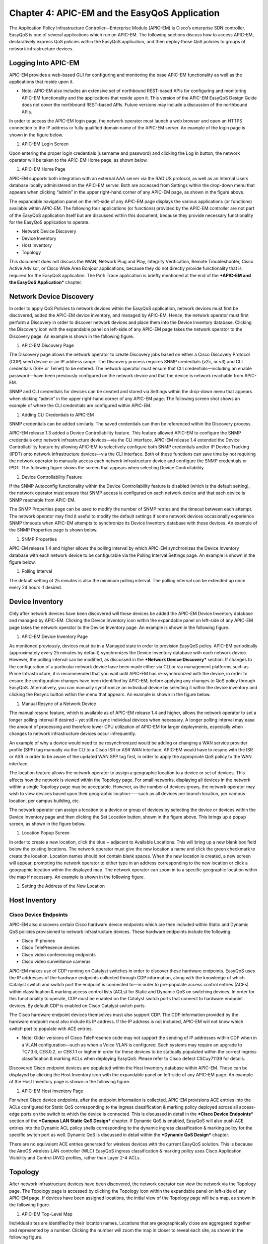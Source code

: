 ##################
Chapter 4: APIC-EM and the EasyQoS Application
##################

The Application Policy Infrastructure Controller—Enterprise Module
(APIC-EM) is Cisco’s enterprise SDN controller. EasyQoS is one of
several applications which run on APIC-EM. The following sections
discuss how to access APIC-EM, declaratively express QoS policies within
the EasyQoS application, and then deploy those QoS policies to groups of
network infrastructure devices.

**********
Logging Into APIC-EM
**********
APIC-EM provides a web-based GUI for configuring and monitoring the base
APIC-EM functionality as well as the applications that reside upon it.

-  Note: APIC-EM also includes an extensive set of northbound REST-based
   APIs for configuring and monitoring APIC-EM functionality and the
   applications that reside upon it. This version of the APIC-EM EasyQoS
   Design Guide does not cover the northbound REST-based APIs. Future
   versions may include a discussion of the northbound APIs.

In order to access the APIC-EM login page, the network operator must
launch a web browser and open an HTTPS connection to the IP address or
fully qualified domain name of the APIC-EM server. An example of the
login page is shown in the figure below.

1. APIC-EM Login Screen

.. image:: media/image13.png

Upon entering the proper login credentials (username and password) and
clicking the Log In button, the network operator will be taken to the
APIC-EM Home page, as shown below.

1. APIC-EM Home Page

.. image:: media/image14.png

APIC-EM supports both integration with an external AAA server via the
RADIUS protocol, as well as an Internal Users database locally
administered on the APIC-EM server. Both are accessed from Settings
within the drop-down menu that appears when clicking “admin” in the
upper right-hand corner of any APIC-EM page, as shown in the figure
above.

The expandable navigation panel on the left-side of any APIC-EM page
displays the various applications (or functions) available within
APIC-EM. The following four applications (or functions) provided by the
APIC-EM controller are not part of the EasyQoS application itself but
are discussed within this document, because they provide necessary
functionality for the EasyQoS application to operate.

-  Network Device Discovery

-  Device Inventory

-  Host Inventory

-  Topology

This document does not discuss the IWAN, Network Plug and Play,
Integrity Verification, Remote Troubleshooter, Cisco Active Advisor, or
Cisco Wide Area Bonjour applications, because they do not directly
provide functionality that is required for the EasyQoS application. The
Path Trace application is briefly mentioned at the end of the ***APIC-EM
and the EasyQoS Application*** chapter.

**********
Network Device Discovery
**********
In order to apply QoS Policies to network devices within the EasyQoS
application, network devices must first be discovered, added the APIC-EM
device inventory, and managed by APIC-EM. Hence, the network operator
must first perform a Discovery in order to discover network devices and
place them into the Device Inventory database. Clicking the Discovery
icon with the expandable panel on left-side of any APIC-EM page takes
the network operator to the Discovery page. An example is shown in the
following figure.

1. APIC-EM Discovery Page

.. image:: media/image15.png

The Discovery page allows the network operator to create Discovery jobs
based on either a Cisco Discovery Protocol (CDP) seed device or an IP
address range. The Discovery process requires SNMP credentials (v2c, or
v3) and CLI credentials (SSH or Telnet) to be entered. The network
operator must ensure that CLI credentials—including an enable
password—have been previously configured on the network device and that
the device is network reachable from APIC-EM.

SNMP and CLI credentials for devices can be created and stored via
Settings within the drop-down menu that appears when clicking “admin” in
the upper right-hand corner of any APIC-EM page. The following screen
shot shows an example of where the CLI credentials are configured within
APIC-EM.

1. Adding CLI Credentials to APIC-EM

.. image:: media/image16.png

SNMP credentials can be added similarly. The saved credentials can then
be referenced within the Discovery process.

APIC-EM release 1.3 added a Device Controllability feature. This feature
allowed APIC-EM to configure the SNMP credentials onto network
infrastructure devices—via the CLI interface. APIC-EM release 1.4
extended the Device Controllability feature by allowing APIC-EM to
selectively configure both SNMP credentials and/or IP Device Tracking
(IPDT) onto network infrastructure devices—via the CLI interface. Both
of these functions can save time by not requiring the network operator
to manually access each network infrastructure device and configure the
SNMP credentials or IPDT. The following figure shows the screen that
appears when selecting Device Controllability.

1. Device Controllability Feature

.. image:: media/image17.png

If the SNMP Autoconfig functionality within the Device Controllability
feature is disabled (which is the default setting), the network operator
must ensure that SNMP access is configured on each network device and
that each device is SNMP reachable from APIC-EM.

The SNMP Properties page can be used to modify the number of SNMP
retries and the timeout between each attempt. The network operator may
find it useful to modify the default settings if some network devices
occasionally experience SNMP timeouts when APIC-EM attempts to
synchronize its Device Inventory database with those devices. An example
of the SNMP Properties page is shown below.

1. SNMP Properties

.. image:: media/image18.png

APIC-EM release 1.4 and higher allows the polling interval by which
APIC-EM synchronizes the Device Inventory database with each network
device to be configurable via the Polling Interval Settings page. An
example is shown in the figure below.

1. Polling Interval

.. image:: media/image19.png

The default setting of 25 minutes is also the minimum polling interval.
The polling interval can be extended up once every 24 hours if desired.

**********
Device Inventory
**********
Only after network devices have been discovered will those devices be
added the APIC-EM Device Inventory database and managed by APIC-EM.
Clicking the Device Inventory icon within the expandable panel on
left-side of any APIC-EM page takes the network operator to the Device
Inventory page. An example is shown in the following figure.

1. APIC-EM Device Inventory Page

.. image:: media/image20.png

As mentioned previously, devices must be in a Managed state in order to
provision EasyQoS policy. APIC-EM periodically (approximately every 25
minutes by default) synchronizes the Device Inventory database with each
network device. However, the polling interval can be modified, as
discussed in the ***Network Device Discovery*** section. If changes to
the configuration of a particular network device have been made either
via CLI or via management platforms such as Prime Infrastructure, it is
recommended that you wait until APIC-EM has re-synchronized with the
device, in order to ensure the configuration changes have been
identified by APIC-EM, before applying any changes to QoS policy through
EasyQoS. Alternatively, you can manually synchronize an individual
device by selecting it within the device inventory and clicking the
Resync button within the menu that appears. An example is shown in the
figure below.

1. Manual Resync of a Network Device

.. image:: media/image21.png

The manual resync feature, which is available as of APIC-EM release 1.4
and higher, allows the network operator to set a longer polling interval
if desired – yet still re-sync individual devices when necessary. A
longer polling interval may ease the amount of processing and therefore
lower CPU utilization of APIC-EM for larger deployments, especially when
changes to network infrastructure devices occur infrequently.

An example of why a device would need to be resynchronized would be
adding or changing a WAN service provider profile (SPP) tag manually via
the CLI to a Cisco ISR or ASR WAN interface. APIC-EM would have to
resync with the ISR or ASR in order to be aware of the updated WAN SPP
tag first, in order to apply the appropriate QoS policy to the WAN
interface.

The location feature allows the network operator to assign a geographic
location to a device or set of devices. This affects how the network is
viewed within the Topology page. For small networks, displaying all
devices in the network within a single Topology page may be acceptable.
However, as the number of devices grows, the network operator may wish
to view devices based upon their geographic location——such as all
devices per branch location, per campus location, per campus building,
etc.

The network operator can assign a location to a device or group of
devices by selecting the device or devices within the Device Inventory
page and then clicking the Set Location button, shown in the figure
above. This brings up a popup screen, as shown in the figure below.

1. Location Popup Screen

.. image:: media/image22.png

In order to create a new location, click the blue + adjacent to
Available Locations. This will bring up a new blank box field below the
existing locations. The network operator must give the new location a
name and click the green checkmark to create the location. Location
names should not contain blank spaces. When the new location is created,
a new screen will appear, prompting the network operator to either type
in an address corresponding to the new location or click a geographic
location within the displayed map. The network operator can zoom in to a
specific geographic location within the map if necessary. An example is
shown in the following figure.

1. Setting the Address of the New Location

.. image:: media/image23.png

**********
Host Inventory
**********

Cisco Device Endpoints
=========

APIC-EM also discovers certain Cisco hardware device endpoints which are
then included within Static and Dynamic QoS policies provisioned to
network infrastructure devices. These hardware endpoints include the
following:

-  Cisco IP phones

-  Cisco TelePresence devices

-  Cisco video conferencing endpoints

-  Cisco video surveillance cameras

APIC-EM makes use of CDP running on Catalyst switches in order to
discover these hardware endpoints. EasyQoS uses the IP addresses of the
hardware endpoints collected through CDP information, along with the
knowledge of which Catalyst switch and switch port the endpoint is
connected to—in order to pre-populate access control entries (ACEs)
within classification & marking access control lists (ACLs) for Static
and Dynamic QoS on switching devices. In order for this functionality to
operate, CDP must be enabled on the Catalyst switch ports that connect
to hardware endpoint devices. By default CDP is enabled on Cisco
Catalyst switch ports.

The Cisco hardware endpoint devices themselves must also support CDP.
The CDP information provided by the hardware endpoint must also include
its IP address. If the IP address is not included, APIC-EM will not know
which switch port to populate with ACE entries.

-  Note: Older versions of Cisco TelePresence code may not support the
   sending of IP addresses within CDP when in a VLAN configuration—such
   as when a Voice VLAN is configured. Such systems may require an
   upgrade to TC7.3.6, CE8.0.2, or CE8.1.1 or higher in order for these
   devices to be statically populated within the correct ingress
   classification & marking ACLs when deploying EasyQoS. Please refer to
   Cisco defect CSCuy71139 for details.

Discovered Cisco endpoint devices are populated within the Host
Inventory database within APIC-EM. These can be displayed by clicking
the Host Inventory icon with the expandable panel on left-side of any
APIC-EM page. An example of the Host Inventory page is shown in the
following figure.

1. APIC-EM Host Inventory Page

.. image:: media/image24.png

For wired Cisco device endpoints, after the endpoint information is
collected, APIC-EM provisions ACE entries into the ACLs configured for
Static QoS corresponding to the ingress classification & marking policy
deployed across all access-edge ports on the switch to which the device
is connected. This is discussed in detail in the ***Cisco Device
Endpoints*** section of the ***Campus LAN Static QoS Design*** chapter.
If Dynamic QoS is enabled, EasyQoS will also push ACE entries into the
Dynamic ACL policy shells corresponding to the dynamic ingress
classification & marking policy for the specific switch port as well.
Dynamic QoS is discussed in detail within the ***Dynamic QoS Design***
chapter.

There are no equivalent ACE entries generated for wireless devices with
the current EasyQoS solution. This is because the AireOS wireless LAN
controller (WLC) EasyQoS ingress classification & marking policy uses
Cisco Application Visibility and Control (AVC) profiles, rather than
Layer 2-4 ACLs.

**********
Topology
**********
After network infrastructure devices have been discovered, the network
operator can view the network via the Topology page. The Topology page
is accessed by clicking the Topology icon within the expandable panel on
left-side of any APIC-EM page. If devices have been assigned locations,
the initial view of the Topology page will be a map, as shown in the
following figure.

1. APIC-EM Top-Level Map

.. image:: media/image25.png

Individual sites are identified by their location names. Locations that
are geographically close are aggregated together and represented by a
number. Clicking the number will zoom the map in closer to reveal each
site, as shown in the following figure.

1. Zooming in to Reveal Aggregated Sites

.. image:: media/image26.png

Finally, by clicking the name of an individual location, the network
operator can display the topology of the devices within the site. An
example is shown in the following figure.

1. Displaying the Topology of Devices within a Location

.. image:: media/image27.png

APIC-EM automatically discovers the relationship between devices and
connects them together within the Topology page. Individual devices or
groups of devices can be re-positioned by dragging them around within
the page and by zooming-in and zooming-out as needed. When the network
operator has arranged the devices as desired, he/she can save the layout
via the Save or Load Topology icon in the upper right corner of the
Topology page. This can be loaded in the future when visiting the
Topology page, so that the network operator doesn’t have to re-arrange
the devices upon every visit to the Topology page.

Clicking a device will bring up a side window with additional detail on
the device—including the role of the device within the network—as shown
in the figure below.

1. Selecting the Role of a Device from Within the Topology Page

.. image:: media/image28.png

Each discovered network infrastructure device is automatically
categorized into one of the following roles:

-  Core

-  Distribution

-  Access

-  Border Router

-  Unknown

The Core, Distribution, and Access roles apply to Catalyst switches. The
Access role also applies to WLC platforms. The Border Router role
applies only to Cisco ISRs and ASRs. The network operator should verify
that the particular device selected has been characterized with the
correct role, in order to ensure the correct QoS policy is applied to
the device by the EasyQoS application. This applies primarily to
Catalyst switches. If necessary, the network operator can change the
role within the side window. The policy applied to Catalyst switches
based upon their role is discussed in the ***Campus LAN Static QoS
Design*** chapter.

**********
EasyQoS Application
**********

The Discovery, Device Inventory, Host Inventory, and Topology functions
discussed in the previous sections are not part of the EasyQoS
application. However, they were discussed because the functionality they
provide is necessary for the EasyQoS application to operate. This
section shifts the discussion to the specific functionality within the
EasyQoS application itself.

The EasyQoS application is accessed by clicking the EasyQoS icon within
the expandable panel on left-side of any APIC-EM page. An example is
shown in the following figure.

1. APIC-EM EasyQoS

.. image:: media/image29.png

As shown in the figure above, the EasyQoS application has several tabs
that appear as a bar across the top of the page.

-  Policy Scopes

-  Application Registry

-  Policies

-  Advanced Settings

-  Monitoring (Beta)

The tabs are intended to roughly guide the network operator through
something similar to a basic workflow for deploying QoS policy.
Therefore, it is recommended that you access the tabs in order (from
left to right) when deploying QoS policy, although the network operator
is free to access the tabs in any order. Each of these tabs will be
discussed in separate sections.

Policy Scopes
=========
The network operator is by default automatically taken to the first
tab—Policy Scopes—when clicking the EasyQoS application icon within the
expandable panel on left-side of any APIC-EM page.

The first step to deploying QoS policy through EasyQoS is to create one
or more policy scopes. Policy scopes are simply a way of grouping one or
more network devices together in order to apply QoS policy to the group
all at once, rather than having to individually apply QoS policy to one
network device at a time.

The network operator can define a single policy scope for all of the
network devices under his/her administrative control. Alternatively, the
network operator is free to define multiple policy scopes—each of which
contains one or more network devices. Either way, EasyQoS will deploy
the appropriate QoS policy to each device, based upon the network
topology, the role of the device within the network, and the
application-level business intent expressed by the network operator. Up
to 2,000 devices can be configured in a single policy scope as of
APIC-EM version 1.3 and higher.

In order to create a new policy scope, the network operator can click
the + next to Create New Scopes on the upper left side of the Policy
Scopes tab. An empty box representing the new policy scope name will
appear. The network operator will be prompted to give the new policy
scope a name and click the green check mark in order to create it. An
example is shown in the following figure.

1. Creating a New Policy Scope

.. image:: media/image30.png

-  Note: The Policy Scope name cannot include any blank spaces. Use
   either an underscore, dash, or single word for the Policy Scope name.

When a new policy scope is created, it contains no network devices. In
order to add network devices to a policy scope, the network operator
must drag-and-drop one of the available devices within the Network
Devices panel into the policy scope. A network device can be a member of
only one policy scope at a given time. Only network devices that have
been Discovered and added to the Device Inventory of APIC-EM will appear
within the Network Devices panel, as shown in the figure above.

After a device has been dragged-and-dropped into a policy scope, it will
no longer appear within the Network Devices panel. Instead, it will
appear within the right-hand panel within the display when the network
operator clicks on the policy scope. An example is shown in the figure
below.

1. Displaying Network Devices within a Policy Scope

.. image:: media/image31.png

Individual network devices can be deleted from the policy scope by
clicking the “x” next to the network device name. The Save button must
be clicked in order to save the changes. Devices removed from a policy
scope automatically appear again within the Network Devices panel
underneath the Scopes panel. The network operator can also delete the
entire policy scope by clicking the Delete button.

After the desired number of policy scope(s) are created and the desired
network devices have been moved into the policy scope(s), the network
operator can click the Application Registry tab.

Application Registry
=========
The second step in deploying QoS policy through EasyQoS is to access the
Application Registry in order to select Favorite applications and to
create Custom applications. The Application Registry serves as a common
repository of applications known to APIC-EM via the NBAR taxonomy,
Favorite applications, and Custom applications. It can be leveraged by
various APIC-EM applications such as EasyQoS and IWAN. An example of the
Application Registry is shown in the figure below:

1. Application Registry

.. image:: media/image32.png

Applications can be grouped in multiple ways when viewing them within
the left-panel of the Application Registry as follows:

-  Applications—This lists all applications (both from the NBAR taxonomy
   and Custom applications) alphabetically.

-  Application Groups—This lists all applications based on the NBAR
   application category attribute to which the applications belong.

-  Traffic Class—This lists all applications based on the NBAR
   traffic-class attribute to which the applications belong.

The panel on the right provides a summary of all the 1300+ applications
known via the NBAR taxonomy as of NBAR2 Protocol Pack 27.0.0, all
Favorite applications, and all Custom applications currently known
and/or configured within APIC-EM.

Favorite Applications

The concept of Favorite Applications has been added to EasyQoS to
address the issue that some platforms have limited ability to support
applications. For instance, Cisco AireOS WLCs currently can support only
32 applications per AVC profile. Likewise, some older Catalyst switch
platforms have limited TCAM space, hence can only support a limited
number of ACE entries within the ingress classification & marking ACLs
deployed to these devices by EasyQoS.

By selecting an application as a Favorite, the network operator declares
a preference for including that application within QoS policies
provisioned by EasyQoS, over other applications. When EasyQoS creates
QoS policies, it will select applications that have been marked as
Favorites for inclusion within the policies before the remainder of the
applications within the NBAR taxonomy. Note that by default Custom
applications are automatically marked as Favorite applications when they
are created.

Applications are selected as Favorites by clicking the star next to the
name of the application. Clicking the star causes it to turn yellow,
indicating application has been selected as a favorite. An example is
shown in the figure below.

1. Selecting Favorite Applications

.. image:: media/image33.png

The list of Favorite applications is global to the APIC-EM EasyQoS
deployment—meaning that Favorites are the same across all Policy Scopes.
The list of Favorite applications can be displayed by clicking Favorite
Applications in the panel on the right side of the Application Registry.

Changing the Traffic-Class of an Application

EasyQoS within APIC-EM release 1.5 and higher allows the network
operator to change the traffic-class to which an application belongs. By
default, all 1300+ applications known to the NBAR2 taxonomy are assigned
a traffic-class, based on IETF RFC 4594 guidelines. However, the network
operator may sometimes wish to change this. For example it may be
desired to put both the audio and video components of a collaboration
session into the same traffic-class, rather than have the audio media in
the VoIP Telephony traffic-class and the video media in the Multimedia
Conferencing traffic class. The network operator can change this by
selecting the application within the Application Registry. This will
bring up a panel on the right-hand side of screen as shown in the figure
below.

1. Selecting an Application within the Application Registry

.. image:: media/image34.png

Clicking the Edit button will change the right-hand panel, allowing the
network operator to select the desired traffic-class of the application
from the drop-down menu. When the network operator is satisfied with the
new traffic-class, he/she can click the Save button in the upper right
corner of the panel in order to save the changes to the application.

1. Changing the Traffic-Class of an Application Example

.. image:: media/image35.png

Changing the traffic-class of an application will modify the EasyQoS
ingress classification & marking policy for that particular application.
The effects on ASR and ISR router configuration of changing the
traffic-class of an application are discussed in the ***Changing the
Traffic-Class of Applications on ASR and ISR Platforms*** section of the
***WAN and Branch Static QoS Design*** chapter. The effects on Catalyst
switch configuration are discussed in the ***Ingress Classification &
Marking Policies*** section of the ***Campus LAN Static QoS Design***
chapter.

Custom Applications

The Application Registry is also where the network operator can create
Custom applications. Although AVC/NBAR currently identifies
approximately 1300+ applications, organizations sometimes develop their
own internal applications, which may not be recognized by AVC/NBAR. In
order to identify and provide the proper QoS treatment for these
applications across the network infrastructure, the network operator can
create a Custom application for each of them.

Custom applications are added by clicking the Add Application button
within the Application Registry page. The right-hand panel of the page
will change, allowing the network operator to add the application based
upon a URL or a Server IP/Port range. An example is shown in the
following figure.

1. Custom Application Based on a URL

.. image:: media/image36.png

In the example above, the Custom application is based on a URL. For an
EasyQoS Custom application based on a URL, the network operator must
provide the following information:

-  A name by which APIC-EM will know the application

-  The URL string to which the application is matched against within
   AVC/NBAR policies

-  The traffic class to which the application belongs

-  Note: EasyQoS within APIC-EM release 1.5 and higher does not do
   verification of the URL string to ensure it is properly formatted.

If the network operator does not know to which traffic class the Custom
application should belong, he/she can simply select the Similar To check
box and use the drop-down menu to select one of the applications known
to EasyQoS via the NBAR taxonomy that has similar characteristics. By
*similar characteristics*, we mean that the NBAR traffic-class and
category attributes assigned to that similar application will also be
assigned to the Custom application.

Custom applications that are based on URLs are not capable of being
deployed on Catalyst switch platforms. They are only deployed onto ISR
and ASR platforms that implement policy-maps that contain “match
protocol attribute” statements. This is because the traffic-class
attribute must be programmed into the Custom application, and the
traffic-class attribute requires a “match protocol attribute
traffic-class” statement to be configured within the policy-map. An
example of the policy configuration for a Custom application that is
based on a URL is shown in the ***Custom Applications on ASR and ISR
Platforms*** section in the ***WAN and Branch Static QoS Design***
chapter.

Alternatively, a Custom application can be based upon one or more IP
addresses (or address ranges) and one or more IP, TCP, and/or UDP ports
(or port ranges). An example using multiple IP addresses and port ranges
is shown in the following figure.

1. Custom Application Based on Server IP Address and Ports

.. image:: media/image37.png

For an EasyQoS Custom application based on a server IP addresses and
ports, the network operator needs to provide the following information:

-  A name by which APIC-EM will know the application

-  A DSCP value (optional). This field is used to match on a DSCP value
   generated by the Custom application within the QoS policy generated
   by EasyQoS.

-  Port Classifiers (optional), which include one or more IP addresses
   or IP address ranges, along with one or more protocols (IP, TCP, UDP,
   or TCP/UDP), and one or more ports or port ranges.

-  The traffic class to which the application belongs

The example in the figure above demonstrates the use of the subnet mask
field—set to 24 bits (10.0.1.0/24) in the first row of the Port
Classifiers—to include a full subnet as a destination IP address range.
Likewise, the range (3000-3010) in the first row of the Port Classifiers
shows how to include a range of ports (UDP ports in this example—based
on the Protocol setting for the particular row). This IP address or
address range as well as port or port range refers to a destination—also
referred to as the producer. Additional rows can be added to include
more individual IP addresses or IP address ranges, as well as more ports
or port ranges to the Custom application.

As with URL-based Custom applications, if the network operator does not
know to which traffic class the Custom application should belong, he/she
can simply select the Similar To check box and use the drop-down menu to
select one of the applications known to EasyQoS via the NBAR taxonomy
that has similar characteristics. By *similar characteristics*, we mean
that the NBAR traffic-class and category attributes assigned to that
similar application will also be assigned to the Custom application.

Custom applications that are based on server (destination) IP addresses
and ports are capable of being deployed on both Catalyst switch
platforms and ASR or ISR platforms. For Catalyst switch platforms, the
server (destination) IP address or address range, ports, and/or DSCP
fields are translated into one or more ACEs that are populated within
the ACL corresponding to the traffic-class to which the Custom
application belongs. An example of this is shown in the
***Access-Control Lists*** section in the ***Campus LAN Static QoS
Design*** chapter.

For more complex applications, a source IP address or address range as
well as a source port or port range can be added to the Custom
Application. This is referred to as adding a Consumer to the
application. Adding a Consumer is discussed in the ***Policies***
section below.

Advanced Settings
=========
With APIC-EM release 1.4, configuration of SP Profiles and Dynamic QoS
was moved under the Advanced Settings tab. Additionally, a new feature,
Bandwidth (BW) Profiles, was added. APIC-EM release 1.5 renamed
Bandwidth Profiles to Queuing Profiles and extended this by allowing the
network operator to change the default DSCP marking of traffic-classes.
The following sections discuss Queuing Profiles and SP Profiles. Dynamic
QoS is discussed in a separate ***Dynamic QoS*** section.

Queuing Profiles

Queuing Profiles provide a means for the network operator to customize
the following:

-  The amount of bandwidth allocated for each of the 12 traffic-classes
   provisioned by EasyQoS

-  The DSCP marking to be applied to traffic associated with each of the
   12 traffic-classes

EasyQoS includes a default Queuing Profile named CVD\_Queuing\_Profile.
Allocation of the bandwidth across the traffic-classes and the DSCP
marking associated with each traffic-class within the default Queuing
Profile is fixed, as shown in the following figure.

1. Default Queuing Profile

.. image:: media/image38.png

In order to modify the bandwidth allocations or DSCP markings, the
network operator must create a new custom Queuing Profile by clicking
the blue “+” next to Queuing Profile on the left panel of the Advanced
Settings screen, as shown in the figure above. This will bring up a new
Queuing Profile screen similar to the one in the following figure.

1. Creating a Custom Queuing Profile – BW Allocation Example

.. image:: media/image39.png

The network operator must first provide a unique name for the custom
Queuing Profile.

**Bandwidth Allocations**

Bandwidth allocations for each of the traffic-classes can be set
independently for each of the interface speeds shown in the figure
above. This is accomplished by highlighting the link speed (100 Gbps,
10/40 Gbps, 1 Gbps, 100 Mbps, 10 Mbps, or 1 Mbps) and adjusting the
bandwidth allocations for each traffic-class. For example, the network
operator can set bandwidth allocations for 1 Gbps access ports (ports
connected to end-user devices) differently from 10 Gbps uplink ports
(ports connected to other network infrastructure devices) within the
same custom Queuing Profile. For link speeds that are between the values
listed, the bandwidth allocations for the next lower link speed apply.
Alternatively, the network operator can choose to apply the same
bandwidth allocations for each traffic-class to all link speeds by
selecting the Apply to all References checkbox.

Each of the 12 traffic-classes in the figure above have a slider that
can be used to adjust the bandwidth allocated for the traffic-class.
Alternatively, the network operator can simply type in the desired
bandwidth in the box adjacent to the slider. The bandwidth allocated for
each traffic-class represents the percentage of the total bandwidth. The
sum of the bandwidth allocations for all of the traffic-classes must
always equal 100 percent.

-  Note: As of APIC-EM release 1.6.0, the network operator can change
   the default 1% bandwidth allocation of the Scavenger traffic-class
   within a custom Queuing Profile within the EasyQoS GUI. However,
   changing the bandwidth allocation of the Scavenger traffic-class will
   have no effect on the actual bandwidth allocation provisioned by
   EasyQoS to network devices for the Scavenger traffic-class. Further,
   since the bandwidth allocations within the custom Queuing Profile of
   the EasyQoS GUI must total 100%, the percentage bandwidth allocations
   actually provisioned by EasyQoS for the remaining traffic-classes
   will not match what is shown within the custom Queuing Profile. For
   further details, refer to Cisco defect CSCvg74117.

In order to adjust the bandwidth allocated to a given traffic-class, the
network operator must first ensure the traffic-class is unlocked. The
lock icon in each traffic-class locks and unlocks the bandwidth
allocation for the traffic-class. Adjusting the bandwidth allocation for
one of the unlocked traffic-classes automatically causes the bandwidth
in the remaining unlocked traffic-classes to be re-distributed such that
the sum of the bandwidth allocation for all traffic-classes is always
100 percent.

One method of specifically setting the bandwidth allocation for all of
the traffic-classes would be as follows:

-  Unlock all of the traffic-classes

-  Select the first traffic-class, set the bandwidth allocation
   percentage for that traffic class, and lock the traffic-class

-  Repeat for the remaining traffic-classes

-  The final traffic-class will have the remaining bandwidth percentage
   not allocated to the other traffic-classes

-  Note: The Voice, Broadcast Video, and Real-Time Interactive
   traffic-classes are considered to be priority traffic within Queuing
   Profiles. These traffic-classes may be mapped to priority queues on
   platforms. If the amount of bandwidth allocated to these three
   traffic-classes exceeds 33%, the network operator will receive a
   warning indicating that this is not recommended because it could
   cause bandwidth starvation of non-priority queues.

At any point, the network operator can click the Reset to CVD icon
within the screen to reset the bandwidth allocations for the
traffic-classes back to their default values.

Bandwidth settings within Queuing Profiles are used to calculate the
bandwidth rates used in the commands which configure the various
hardware queues in the queuing policies provisioned to each of the
supported Catalyst and Nexus switching platforms. Switch platforms
typically have only 4 or 8 hardware queues. Bandwidth allocation
percentages from the Queuing Profile traffic-classes that are mapped
into a specific hardware queue, are summed to obtain the rate configured
within the queuing policy. The actual configuration is also dependent
upon the specific platform and/or line card. More specifically, the
configuration depends upon the number of hardware queues supported by
the platform or line card, the number of priority queues supported by
the platform or line card, and whether the priority queues are bounded
or unbounded. Bounded priority queues have a maximum configured traffic
rate (often implemented through a policer), and unbounded priority
queues can use as much bandwidth as needed. When priority queues are
supported, the bandwidth percentages from the Queuing Profile are
adjusted from “bandwidth percentages” to “bandwidth remaining
percentages” when configured into policy maps on MQC or C3PL platforms
or egress queuing commands on MQC platforms. “Bandwidth remaining
percentage” is the amount of bandwidth remaining after accounting for
the bandwidth used in priority queues.

Bandwidth allocation settings within Queuing Profiles are also used to
calculate the bandwidth rates used in the commands that configure the
various software queues in the egress queuing policy provisioned to ASR
and ISR router platforms. Bandwidth allocation settings within Queuing
Profiles apply only to ISR and ASR interfaces that are not part of a WAN
SP Profile. In other words, they apply only to interfaces which
implement the WAN edge queuing policy discussed in the ***WAN Edge
Egress Queuing Policy*** section in the ***WAN and Branch Static QoS
Design*** chapter. Because router platforms only implement egress
queuing policies, and because these policies are implemented in
software, each of the 12 traffic-classes within the Queuing Profile maps
to an egress queue (a class-map entry within a policy-map). Because the
WAN edge queuing policy implements three low-latency queues (three
priority queues), the remaining bandwidth percentages from the bandwidth
allocation settings within the Queuing Profile are adjusted from
“bandwidth percentages” to “bandwidth remaining percentages” when
configured into the policy maps.

**DSCP Markings**

-  Note: Caution should be used when changing the default DSCP marking
   of traffic-classes from the Cisco recommended 12-class QoS model.
   Such changes could result in a less than optimal QoS implementation
   unless the network operator is highly knowledgeable in QoS design and
   implementation. This feature is only for customers with advanced
   knowledge of QoS.

DSCP markings for each traffic-class can be modified by highlighting
DSCP instead of one of the link speeds (100 Gbps, 10/40 Gbps, 1 Gbps,
100 Mbps, 10 Mbps, or 1 Mbps), as shown in the figure below.

1. Creating a Custom Queuing Profile – DSCP Markings Example

.. image:: media/image40.png

DSCP markings for the Best Effort (Default) and Network Control
traffic-classes cannot be modified. EasyQoS does not provision a
class-map entry for Network Control traffic within the ingress
classification & marking policy applied to access-layer switches.
Network Control traffic is not expected to be seen inbound on a switch
port connected to an end-user device. Because no class-map entry exists
for Network Control traffic within the ingress classification & marking
policy, no policy action, such as setting the DSCP marking of the
traffic can be taken. Therefore EasyQoS does not allow modification of
the DSCP marking of Network Control traffic. By default, Network Control
traffic is considered to be marked with DSCP 48 (CS6).

For the remaining 10 traffic-classes, the network operator can modify
the DSCP marking applied to traffic matching the particular
traffic-class. This is accomplished through the drop-down menu adjacent
to the traffic-class, as shown in the figure above. The drop-down menu
will only display DSCP marking values which have not been assigned to
another traffic-class already. This is because EasyQoS always deploys a
12-class QoS model. Each of the traffic-classes within the 12-class
model must have a policy-action which sets the DSCP value of the
matching traffic to a unique value. In other words, EasyQoS will not
allow two different traffic-classes within the ingress classification &
marking policy-map to have policy-actions which map to the same DSCP
value. If the DSCP marking which you wish to assign a traffic-class is
already being used by another traffic-class, you must first change the
other traffic-class to mark to a different DSCP value. Selectable DCSP
values range from 0 to 63, excluding DSCP 0 (Best Effort) and DSCP 48
(CS6).

In the figure above, Broadcast Video traffic has been marked to CS3 and
Signaling traffic has been marked to CS5, as specified in IETF RFC 4594,
purely as an example of changing traffic-classes, not as a
best-practice. Cisco recommends a modification to RFC 4594 in that
Signaling traffic is marked to CS3 and Broadcast Video is marked to CS5.
The default setting for call signaling within Cisco Unified
Communications Manager is set to CS3.

The DSCP markings for each traffic-class are independent of the BW
allocations applied to interface speeds. In other words, the DSCP
markings are applied to all interface speeds for supported devices
within the policy scope. At any point, the network operator can click
the Reset to CVD icon within the screen to reset the DSCP markings for
the traffic-classes back to their default values, which are the
recommended settings for the Cisco RFC 4594-based 12-class QoS model.

When the network operator is satisfied with the bandwidth allocations
for each of the interface speeds and the DSCP markings within the custom
Queuing Profile, he/she can click the Create button in the upper right
side of the screen to create and save the custom Queuing Profile.

Queuing Profile Support by Platform

Bandwidth allocation selections and DSCP markings within custom Queuing
Profiles are not supported by all interfaces and all platforms. The
following table summarizes the platform support as of APIC-EM release
1.6.

1. Platform Support for BW Allocation and DSCP Marking Within Custom
   Queuing Profiles

+--------------------------------------------------------------------------------------------------------------------------------------------------+---------------------------------------------------------------------------------------------------------------------------------------------------------------------------------------------------------------------------------------------------------------------------------------------------------------------------------------------------------------------------+-----------------------------------------------------------------------------------------------------------------------------------------------------------------------------------------------------------------------------------------------------------------------------------------------------------------------------------------------------------------------------------------------------------------------------------------------------------------------------------------------------------------------------------------------------------------------------------------------------------------------------------------------------------------------------------------------------------------------------------------------+
| Platform                                                                                                                                         | BW Allocation                                                                                                                                                                                                                                                                                                                                                             | DSCP Marking                                                                                                                                                                                                                                                                                                                                                                                                                                                                                                                                                                                                                                                                                                                                  |
+==================================================================================================================================================+===========================================================================================================================================================================================================================================================================================================================================================================+===============================================================================================================================================================================================================================================================================================================================================================================================================================================================================================================================================================================================================================================================================================================================================+
| Catalyst 6K Series with Sup2T and Catalyst 6880 & 6840 Series                                                                                    | Ingress and Egress queues on line cards/supervisors with a 2P6Q4T queuing structure are supported (BW allocations are modified) by custom BW allocations. All other line cards are not supported by custom BW allocations within Queuing Profiles. Non-supported line cards/supervisors implement EasyQoS default BW allocations within queuing structures.               | Custom DSCP markings for traffic-classes are supported (DSCP markings are modified) for line cards/supervisors which support DSCP to queue mapping. These include the following:                                                                                                                                                                                                                                                                                                                                                                                                                                                                                                                                                              |
|                                                                                                                                                  |                                                                                                                                                                                                                                                                                                                                                                           |                                                                                                                                                                                                                                                                                                                                                                                                                                                                                                                                                                                                                                                                                                                                               |
|                                                                                                                                                  |                                                                                                                                                                                                                                                                                                                                                                           | 2P6Q4T ingress and egress queuing is supported by the following line cards:                                                                                                                                                                                                                                                                                                                                                                                                                                                                                                                                                                                                                                                                   |
|                                                                                                                                                  |                                                                                                                                                                                                                                                                                                                                                                           |                                                                                                                                                                                                                                                                                                                                                                                                                                                                                                                                                                                                                                                                                                                                               |
|                                                                                                                                                  |                                                                                                                                                                                                                                                                                                                                                                           | C6800-8P10G, C6800-8P10G-XL                                                                                                                                                                                                                                                                                                                                                                                                                                                                                                                                                                                                                                                                                                                   |
|                                                                                                                                                  |                                                                                                                                                                                                                                                                                                                                                                           |                                                                                                                                                                                                                                                                                                                                                                                                                                                                                                                                                                                                                                                                                                                                               |
|                                                                                                                                                  |                                                                                                                                                                                                                                                                                                                                                                           | C6800-16P10G, C6800-16P10G-XL                                                                                                                                                                                                                                                                                                                                                                                                                                                                                                                                                                                                                                                                                                                 |
|                                                                                                                                                  |                                                                                                                                                                                                                                                                                                                                                                           |                                                                                                                                                                                                                                                                                                                                                                                                                                                                                                                                                                                                                                                                                                                                               |
|                                                                                                                                                  |                                                                                                                                                                                                                                                                                                                                                                           | C6800-32P10G, C6800-32P10G-XL                                                                                                                                                                                                                                                                                                                                                                                                                                                                                                                                                                                                                                                                                                                 |
|                                                                                                                                                  |                                                                                                                                                                                                                                                                                                                                                                           |                                                                                                                                                                                                                                                                                                                                                                                                                                                                                                                                                                                                                                                                                                                                               |
|                                                                                                                                                  |                                                                                                                                                                                                                                                                                                                                                                           | 8Q4T ingress queuing is supported by the following line cards:                                                                                                                                                                                                                                                                                                                                                                                                                                                                                                                                                                                                                                                                                |
|                                                                                                                                                  |                                                                                                                                                                                                                                                                                                                                                                           |                                                                                                                                                                                                                                                                                                                                                                                                                                                                                                                                                                                                                                                                                                                                               |
|                                                                                                                                                  |                                                                                                                                                                                                                                                                                                                                                                           | VS-S2T-10G, VS-S2T-10G-XL with Gigabit Ethernet ports disabled                                                                                                                                                                                                                                                                                                                                                                                                                                                                                                                                                                                                                                                                                |
|                                                                                                                                                  |                                                                                                                                                                                                                                                                                                                                                                           |                                                                                                                                                                                                                                                                                                                                                                                                                                                                                                                                                                                                                                                                                                                                               |
|                                                                                                                                                  |                                                                                                                                                                                                                                                                                                                                                                           | WS-X6908-10G-2T, WS-X6908-10G-2TXL                                                                                                                                                                                                                                                                                                                                                                                                                                                                                                                                                                                                                                                                                                            |
|                                                                                                                                                  |                                                                                                                                                                                                                                                                                                                                                                           |                                                                                                                                                                                                                                                                                                                                                                                                                                                                                                                                                                                                                                                                                                                                               |
|                                                                                                                                                  |                                                                                                                                                                                                                                                                                                                                                                           | 1P7Q4T egress queuing is supported by the following line cards:                                                                                                                                                                                                                                                                                                                                                                                                                                                                                                                                                                                                                                                                               |
|                                                                                                                                                  |                                                                                                                                                                                                                                                                                                                                                                           |                                                                                                                                                                                                                                                                                                                                                                                                                                                                                                                                                                                                                                                                                                                                               |
|                                                                                                                                                  |                                                                                                                                                                                                                                                                                                                                                                           | WS-X6908-10G-2T and WS-X6908-10G-2TXL                                                                                                                                                                                                                                                                                                                                                                                                                                                                                                                                                                                                                                                                                                         |
|                                                                                                                                                  |                                                                                                                                                                                                                                                                                                                                                                           |                                                                                                                                                                                                                                                                                                                                                                                                                                                                                                                                                                                                                                                                                                                                               |
|                                                                                                                                                  |                                                                                                                                                                                                                                                                                                                                                                           | VS-S2T-10G and VS-S2T-10G-XL with Gigabit Ethernet ports disabled                                                                                                                                                                                                                                                                                                                                                                                                                                                                                                                                                                                                                                                                             |
|                                                                                                                                                  |                                                                                                                                                                                                                                                                                                                                                                           |                                                                                                                                                                                                                                                                                                                                                                                                                                                                                                                                                                                                                                                                                                                                               |
|                                                                                                                                                  |                                                                                                                                                                                                                                                                                                                                                                           | For all other line cards and queuing structures the EasyQoS default DSCP markings are implemented for traffic-classes.                                                                                                                                                                                                                                                                                                                                                                                                                                                                                                                                                                                                                        |
+--------------------------------------------------------------------------------------------------------------------------------------------------+---------------------------------------------------------------------------------------------------------------------------------------------------------------------------------------------------------------------------------------------------------------------------------------------------------------------------------------------------------------------------+-----------------------------------------------------------------------------------------------------------------------------------------------------------------------------------------------------------------------------------------------------------------------------------------------------------------------------------------------------------------------------------------------------------------------------------------------------------------------------------------------------------------------------------------------------------------------------------------------------------------------------------------------------------------------------------------------------------------------------------------------+
| Catalyst 6K Series with Sup-720                                                                                                                  | Custom BW allocations are not supported (BW allocations are not modified). Line cards implement EasyQoS default BW allocations within queuing structures.                                                                                                                                                                                                                 | Custom DSCP markings for traffic-classes are not supported (DSCP markings are not modified) for any line cards/supervisors. EasyQoS default DSCP markings are implemented for traffic-classes.                                                                                                                                                                                                                                                                                                                                                                                                                                                                                                                                                |
+--------------------------------------------------------------------------------------------------------------------------------------------------+---------------------------------------------------------------------------------------------------------------------------------------------------------------------------------------------------------------------------------------------------------------------------------------------------------------------------------------------------------------------------+-----------------------------------------------------------------------------------------------------------------------------------------------------------------------------------------------------------------------------------------------------------------------------------------------------------------------------------------------------------------------------------------------------------------------------------------------------------------------------------------------------------------------------------------------------------------------------------------------------------------------------------------------------------------------------------------------------------------------------------------------+
| Catalyst 3850 and 3650 Series                                                                                                                    | Custom BW allocations are supported (BW allocations are modified) on the 2P6Q3T egress queuing structures.                                                                                                                                                                                                                                                                | Custom DSCP markings for traffic-classes are supported (DSCP markings are modified) for these platforms.                                                                                                                                                                                                                                                                                                                                                                                                                                                                                                                                                                                                                                      |
+--------------------------------------------------------------------------------------------------------------------------------------------------+---------------------------------------------------------------------------------------------------------------------------------------------------------------------------------------------------------------------------------------------------------------------------------------------------------------------------------------------------------------------------+-----------------------------------------------------------------------------------------------------------------------------------------------------------------------------------------------------------------------------------------------------------------------------------------------------------------------------------------------------------------------------------------------------------------------------------------------------------------------------------------------------------------------------------------------------------------------------------------------------------------------------------------------------------------------------------------------------------------------------------------------+
| Catalyst 4K Series with Sup-7E, 7LE, 8E, and 8LE and Catalyst 4500-X Series                                                                      | Custom BW allocations are supported (BW allocations are modified) on the 1P7Q1T egress queuing structures.                                                                                                                                                                                                                                                                | Custom DSCP markings for traffic-classes are supported (DSCP markings are modified) for these platforms.                                                                                                                                                                                                                                                                                                                                                                                                                                                                                                                                                                                                                                      |
+--------------------------------------------------------------------------------------------------------------------------------------------------+---------------------------------------------------------------------------------------------------------------------------------------------------------------------------------------------------------------------------------------------------------------------------------------------------------------------------------------------------------------------------+-----------------------------------------------------------------------------------------------------------------------------------------------------------------------------------------------------------------------------------------------------------------------------------------------------------------------------------------------------------------------------------------------------------------------------------------------------------------------------------------------------------------------------------------------------------------------------------------------------------------------------------------------------------------------------------------------------------------------------------------------+
| Catalyst 2960-C, 2960-CX, 2960-S, 2960-X, 2060-XR, 3560-C, 3560-CX, 3560-X, and 3750-X Series, as well as the SM-ES2 Series EtherSwitch module   | Custom BW allocations are supported (BW allocations are modified) on the 1P3Q3T egress queuing structures. Custom BW allocations are not supported (BW allocations are not modified) on the ingress queuing structures of those platforms which support ingress queuing.                                                                                                  | Custom DSCP markings for traffic-classes are not supported (DSCP markings are not modified) for these platforms. EasyQoS default DSCP markings are implemented for traffic-classes.                                                                                                                                                                                                                                                                                                                                                                                                                                                                                                                                                           |
+--------------------------------------------------------------------------------------------------------------------------------------------------+---------------------------------------------------------------------------------------------------------------------------------------------------------------------------------------------------------------------------------------------------------------------------------------------------------------------------------------------------------------------------+-----------------------------------------------------------------------------------------------------------------------------------------------------------------------------------------------------------------------------------------------------------------------------------------------------------------------------------------------------------------------------------------------------------------------------------------------------------------------------------------------------------------------------------------------------------------------------------------------------------------------------------------------------------------------------------------------------------------------------------------------+
| Nexus 7K Series                                                                                                                                  | Custom BW allocations are not supported (BW allocations are not modified). Modules/supervisors implement EasyQoS default BW allocations within queuing structures.                                                                                                                                                                                                        | Custom DSCP markings for traffic-classes are not supported (DSCP markings are not modified) for any modules/supervisors. EasyQoS default DSCP markings are implemented for traffic-classes.                                                                                                                                                                                                                                                                                                                                                                                                                                                                                                                                                   |
+--------------------------------------------------------------------------------------------------------------------------------------------------+---------------------------------------------------------------------------------------------------------------------------------------------------------------------------------------------------------------------------------------------------------------------------------------------------------------------------------------------------------------------------+-----------------------------------------------------------------------------------------------------------------------------------------------------------------------------------------------------------------------------------------------------------------------------------------------------------------------------------------------------------------------------------------------------------------------------------------------------------------------------------------------------------------------------------------------------------------------------------------------------------------------------------------------------------------------------------------------------------------------------------------------+
| ISR 800, ISR G2, ISR 4K, ASR 1K, and CSR 1000v Routers                                                                                           | Custom BW allocations are supported (BW allocations are modified) only on interfaces which implement the LAN Edge egress queuing policy. BW allocations within custom Queuing Profiles do not apply (BW allocations are not modified) on interfaces that implement a WAN SP Profile. Custom BW allocations for WAN SP Profiles are configured under Custom SP Profiles.   | Custom DSCP markings are supported (DSCP markings are modified) on interfaces which implement the LAN Edge egress queuing policy. Changing the DSCP marking of a traffic-class will not alter the re-marking of the traffic-class as it enters a service-provider WAN when implementing a WAN SP Profile. Custom DSCP markings for WAN SP Profiles are configured under Custom SP Profiles. However, changing the DSCP marking of a traffic-class will alter the re-marking of the traffic-class as it exits a service-provider WAN and re-enters the network, when implementing a WAN SP Profile. This is because the ingress classification & marking policy is applied to traffic re-entering the network from the service provider WAN.   |
+--------------------------------------------------------------------------------------------------------------------------------------------------+---------------------------------------------------------------------------------------------------------------------------------------------------------------------------------------------------------------------------------------------------------------------------------------------------------------------------------------------------------------------------+-----------------------------------------------------------------------------------------------------------------------------------------------------------------------------------------------------------------------------------------------------------------------------------------------------------------------------------------------------------------------------------------------------------------------------------------------------------------------------------------------------------------------------------------------------------------------------------------------------------------------------------------------------------------------------------------------------------------------------------------------+
| AireOS WLC Platforms                                                                                                                             | Custom BW allocations do not apply to AireOS WLC platforms.                                                                                                                                                                                                                                                                                                               | Custom DSCP markings are supported (DSCP markings are modified) by changing the DSCP marking of applications belonging to the respective traffic-class. This is done within the AVC Profile.                                                                                                                                                                                                                                                                                                                                                                                                                                                                                                                                                  |
+--------------------------------------------------------------------------------------------------------------------------------------------------+---------------------------------------------------------------------------------------------------------------------------------------------------------------------------------------------------------------------------------------------------------------------------------------------------------------------------------------------------------------------------+-----------------------------------------------------------------------------------------------------------------------------------------------------------------------------------------------------------------------------------------------------------------------------------------------------------------------------------------------------------------------------------------------------------------------------------------------------------------------------------------------------------------------------------------------------------------------------------------------------------------------------------------------------------------------------------------------------------------------------------------------+

Changing the DSCP marking of a traffic-class will modify the EasyQoS
egress queuing policy for that particular traffic-class. The effects on
ASR and ISR routers of changing the DSCP marking of a traffic-class are
discussed in the ***Changing the DSCP Markings of Traffic-Classes on ASR
and ISR Platforms through Custom Queuing Profiles*** section in the
***WAN and Branch Static QoS Design*** chapter. The effects on Catalyst
switches are discussed in the ***Ingress Classification & Marking
Policies*** section of the ***Campus LAN Static QoS Design*** chapter.
Finally, the effects on wireless LAN controller platforms are discussed
in the ***QoS Trust Boundaries and Policy Enforcement Points*** section
of the ***WLAN QoS Design*** chapter.

SP Profile

The configuration of custom SPPs is an optional step that is dependent
upon the following two questions:

-  Is a managed-service WAN implemented on any interface of any ISR or
   ASR router within the scope of the policy to be deployed?

-  If there is a managed-service WAN, does the service match one of the
   four default SP profiles provided by EasyQoS?

The four default SP profiles provided by EasyQoS can be viewed by
clicking SP Profile within the Advanced Settings tab and then
highlighting one of the four default profiles as shown in the following
figure:

1. Default SP Profiles Provided by EasyQoS

.. image:: media/image41.png

The network operator can view the bandwidth allocations and the admitted
DSCP markings for each of the service provider traffic-classes for each
of the profiles by simply clicking one of the four default SP profiles.

-  Note: If the QoS policy has previously been deployed, and if the
   selected default SP Profile has been deployed to devices within the
   policy scope, the devices and interfaces will be displayed within a
   panel at the bottom of the screen.

If the network operator determines that none of the four default SP
profiles matches a managed-service WAN deployed on an interface on any
of the devices within the policy scope, he/she can create a custom SP
profile by clicking the blue + next to SP Profile in the upper left
corner of the page. This will bring up a page similar to the following:

1. Creating a Custom SP Profile

.. image:: media/image42.png

Custom service provider profiles are based on the four default SP
profile templates—meaning that custom SP profiles can only have 4, 5, 6,
or 8 traffic-classes. The network operator must first select the number
of classes in the custom SP profile through the drop-down menu next to
Class Model. This will change the Details panel below it to reflect the
number of traffic-classes in the model. The network operator can change
the admitted DSCP marking to the service provider traffic-class or
accept the default value. Likewise, the network operator can change the
amount of bandwidth allocation to the particular service provider
traffic-class, or accept the default value.

The Voice traffic-class is the only traffic-class that is mapped to a
low-latency queue (LLQ), otherwise known as a priority queue. Because
the Voice traffic-class is a priority queue, the remaining bandwidth
allocations are technically bandwidth remaining allocations—which must
total to 100%—regardless of the amount of bandwidth allocation
provisioned to the Voice traffic-class.

When the network operator is satisfied with the admitted DSCP markings
and bandwidth allocations for the service provider traffic-classes,
he/she can click the Create SP Profile button in the upper right corner
of the page in order to create the custom SP Profile.

The application of service provider profiles—regardless of whether they
are one of the four default SP profiles, or a custom SP profile—to WAN
interfaces is done automatically by APIC-EM. It is based on the network
operator having previously configured a specific tag within the
description of the WAN interface connected to a managed service WAN.
This is discussed in detail within the ***Service Provider
Managed-Service WAN QoS Design*** chapter.

Policies
=========
The next step to deploying QoS policy through EasyQoS is to access the
Policies tab in order to create a policy under a scope.

Excluding Interfaces

Before creating a policy, the network operator may wish to exclude
certain interfaces on switch and router platforms from the policy. This
may be done in situations where different QoS policies or configurations
are required on the same router or switch platform. Because a router or
switch platform can only be part of a single EasyQoS scope at any given
time—and therefore have only one EasyQoS policy applied to it at a
time—excluding interfaces provides additional functionality for the
network operator to manually configure the desired QoS policy on those
interfaces. Alternatively, interfaces may be excluded when the QoS
policy provisioned by EasyQoS doesn’t specifically meet the requirements
of certain interfaces.

APIC-EM release 1.5 and higher provides the ability to exclude
interfaces from the QoS policy provisioned by EasyQoS. Interfaces can be
excluded by clicking the gear symbol to the right of the name of each
switch or router platform within a policy scope, as shown in the figure
below.

1. Excluding One or More Interfaces from EasyQoS Policy

.. image:: media/image43.png

This will bring up a drop-down menu listing the interfaces on the
particular switch or router platform. The network operator can exclude
interfaces simply by checking the Excluded box next to the name of each
interface listed within the drop-down menu.

-  Note: If a policy has already been applied to one or more devices,
   the network operator can still go into those devices and exclude
   interfaces. However, the policy has to be re-applied in order for the
   changes to take effect.

For port-channel configurations, if one physical interface which is a
member of the port-channel is excluded, then all other physical
interfaces that are members of the same port-channel should be excluded
as well. QoS policy across the physical interfaces that are members of a
port-channel configuration should be consistent.

Creating Policies

When the network operator is done excluding interfaces on router and
switch platforms within the policy scope, he/she can then begin creating
the policy itself. An example is shown in the figure below.

1. Creating a Policy Within a Policy Scope

.. image:: media/image44.png

Policies are created and applied per policy scope. Therefore policies
only affect those devices that are part of the particular scope to which
the policy is applied.

Clicking the Create Policy button brings up the screen used to create,
configure, view, and apply the policy. An example is shown in the figure
below.

1. Configuring EasyQoS Policy

.. image:: media/image45.png

It is mandatory to name each QoS policy. The purpose of the policy is as
follows:

-  To capture the application-level business intent of the network
   operator

-  To apply a Queuing Profile to the policy

-  To transform the business intent and Queuing Profile into network
   device QoS configuration for each device within the policy scope

-  To apply the configuration to the devices within the policy scope

-  Finally, to inform the network operator of the status of applying the
   policy to each device within the policy scope

The application-level business intent of the network operator is
captured by dragging-and-dropping individual applications known via the
Application Registry between the three business-relevance attribute
values of Business Relevant, Default, and Business Irrelevant. All 1300+
applications known within the NBAR taxonomy have default settings for
the business-relevance attribute. The network operator can simply choose
to accept these default values, or customize as many applications as
needed to meet the business requirements of the organization.

The network operator must also select the business-relevance attribute
of Custom applications—either Business Relevant, Default, or Business
Irrelevant, by dragging-and-dropping Custom applications into the
appropriate grouping. By default, custom applications are Unassigned
when they are created.

Changing the business-relevance of an application changes its QoS
treatment across the network, as discussed in the ***Mapping
Business-Relevance to QoS Treatments*** section of the ***Strategic QoS
Policy*** chapter.

-  Note: If a policy is applied before changing the business-relevance
   of the Custom application, the Custom application will not be
   included within the policy. However, because applications with a
   business-relevance of Default do not have any actual configuration
   generated on network devices for those applications, the Custom
   applications will in effect be treated with a business-relevance of
   Default across the network infrastructure.

As of APIC-EM 1.5 and higher, the network operator can choose to apply a
custom Queuing Profile to a policy. The creation of Queuing Profiles was
discussed in the **Queuing Profiles** section above. The network
operator can choose to accept the default CVD\_Queuing\_Profile, or
choose a custom Queuing Profile from the drop-down menu.

The application-level business intent and Queuing Profile is then
transformed by APIC-EM EasyQoS into QoS configuration for each network
device within the policy scope covered by the policy. The configurations
are based upon best practice recommendations for QoS configuration,
compiled through years of CVD guidance.

Consumers, Producers, and Bi-Directionality

The Policies page is where the network operator can choose to make the
application bi-directional, as well as add a Consumer (a source IP
address or IP address range, and/or source port or port range). This is
done by clicking the icon next to the name of the application, which
brings up a pop-up screen to edit the details of the application. An
example using the Custom application discussed earlier is shown below.

1. Adding Bi-Directionality and a Consumer to an Application

.. image:: media/image46.png

All Ingress classification & marking policies implemented on Catalyst
switches use ACE entries within ACLs. Ingress classification & marking
policies for Custom applications implemented on ISR and ASR platforms
also use ACE entries within ACLs. These ACE entries are, by default,
unidirectional. The bi-directional feature is intended to ensure that
return traffic from an application is classified and marked correctly
when the destination (the Producer) is not within a data center or on a
server where the switch port to which the server is connected can be
configured to trust the DSCP markings of traffic from the server.

-  Note: On ISR and ASR platforms, ingress classification and marking
   policies involving any of the 1300+ applications known to the NBAR
   taxonomy are handled by the AVC/NBAR engine and are bi-directional.

As mentioned in the previous paragraph, ingress classification and
marking policies implemented on Catalyst switches, as well as custom
applications implemented on ISR and ASR platforms use ACE entries within
ACLs. These ACE entries by default only specify a destination IP address
or range of IP addresses, as well as a destination port or port range.
The source is by default “any” device. In order to specify a source IP
address or IP address range as well as a source port or port range, a
Consumer is created and added to the application. This can be for a
Custom application or for any of the 1300+ applications know to the NBAR
taxonomy. The network operator accomplishes this by simply giving the
Consumer a name, specifying a source IP address or IP address range,
specifying whether the transport layer protocol is UDP or TCP,
specifying a port or port range, and clicking the Create Consumer
button. This, along with the choice for bi-directionality must be saved
before closing the Edit Application Details pop-up screen.

The effects on ASR and ISR router configuration of adding
bi-directionality and a Consumer are discussed in the ***Custom
Applications on ASR and ISR Platforms*** section of the ***Branch and
WAN Static QoS Design*** chapter. The effects on Catalyst switch
platforms is discussed in the ***Access-Control Lists*** section of the
***Campus LAN Static QoS Design*** chapter.

Reset to CVD

As applications are dragged-and-dropped between the Business Relevant,
Default, and Business Irrelevant groupings within a given policy, the
network operator may lose track of their original default settings.
Likewise as bi-directionality and consumers are added to individual
applications within a policy, the network operator may lose track of
which applications have been set for bi-directionality and/or have
consumers added. The network operator has the ability to reset the
applications back to their original business-relevance attribute
setting, and to remove bi-directionality and consumers within a given
policy, by clicking the Reset to CVD button. Note that the selection of
Favorites is system-wide (that is, across policies and policy scopes)
and therefore unaffected by the Reset to CVD button.

Policy Preview

Before applying the configuration, the network operator can optionally
choose to preview the policy. This option is enabled by selecting the
Preview Policy button within a policy. When Preview Policy is selected,
an additional panel will appear as shown in the following figure.

1. Generating a Policy Preview for a Device

.. image:: media/image47.png

The Preview Policy Config panel allows the network operator to generate
the actual commands that will be provisioned to each device by EasyQoS.
This is done by clicking the Generate link adjacent to the specific
device. The Generate link will change to View when the configuration has
been generated. Clicking the View link will bring up a pop-up window in
which the configuration commands will appear. The configuration commands
can then be viewed by scrolling up and down within the panel. An example
is shown in the figure below.

1. Displaying the Preview Configuration

.. image:: media/image48.png

The preview policy option can be useful in uncovering potential errors
in applying policy—such as an unsupported line card within a Catalyst
6500 Series switch for instance—before the policy is applied. The
network operator can then take remedial actions, such as removing the
device from the policy scope, or removing the line card from the
switch—before applying the policy. Because the actual configurations
that are provisioned by EasyQoS to each device are generated, this may
also improve the time taken to deploy the policy to all of the devices
within the scope, as well.

Scheduling a Policy

When the network operator is satisfied with the policy, he/she can click
the Apply Policy button in the upper right corner of the policy screen.
This will bring up a pop-up window in which the network operator can
immediately apply the policy, or schedule the policy to be applied at a
future date and time. An example is shown in the following figure.

1. Scheduling a Policy

.. image:: media/image49.png

APIC-EM release 1.4 and higher supports the ability to schedule a policy
at a future time and date. Scheduled policies are applied only
once—meaning that a policy cannot be scheduled to reoccur every day,
hour, etc.

When a policy is scheduled to be run at a future date and/or time, the
policy screen will appear similar to the example in the figure below.

1. Policy Scheduled for a Future Date and/or Time

.. image:: media/image50.png

The policy scope to which the policy will be applied is locked when a
policy is scheduled to be applied at a future date and/or time. This
means the policy scope cannot be modified. The scheduled date and/or
time cannot be modified once the policy has been scheduled. The network
operator can only cancel the policy by clicking the Cancel button at the
top of the policy screen, as shown in the figure above. Cancelling a
scheduled policy will result in the policy being deleted if this is a
new policy. If the policy is an update to an existing policy, then the
updates will be lost if the scheduled policy is cancelled. EasyQoS
provides a pop-up screen warning of the potential loss of the policy
data and prompting for a confirmation before cancelling a scheduled
policy.

Policy Status

When a policy is applied, EasyQoS provides the status of the policy on
each device—as the policy is being applied. Initially each device will
appear with a gray bar next to it—indicating that no policy is applied
(if this is a new device to EasyQoS with no policy). A yellow bar next
to a device indicates that policy is currently being configured onto the
device. Finally, a green bar next to the device indicates that the
policy has successfully been provisioned onto the device. An example of
the policy being applied to devices within the scope is shown in the
following figure.

1. Policy Status

.. image:: media/image51.png

Clicking the information button next to each network device brings up a
popup window with Device Details. The Device Details window serves two
purposes—depending upon whether the policy was successfully applied to
the device or not. If the policy was successfully applied to the device,
clicking the information button next to the device will display the
applications which were deployed in the policy provisioned to the
device—based upon the business relevance of each application. An example
is shown in the figure below.

1. Device Details when Policy is Successfully Applied to a Device

.. image:: media/image52.png

Only applications which are business-relevant or business-irrelevant are
configured into policies on switch, router, and AireOS WLC platforms.
Applications with default business relevance receive best effort
treatment, and therefore do not show up within the policy provisioned to
network devices.

If the policy failed to be applied to the device, clicking the
information button next to the device may display a reason why the
policy failed. An example is shown in the figure below.

1. Device Details when Policy Fails to be Applied to a Device

.. image:: media/image53.png

In the example above, the information within the Device Details screen
indicates that policy was skipped because AutoQoS is currently enabled
on the switch platform. EasyQoS currently does not support provisioning
QoS policy to devices with AutoQoS enabled. In this case, the network
operator can manually remove AutoQoS configuration and resync the device
before attempting to re-apply policy. Alternatively, the network
operator can simply remove the device from the policy scope.

After a policy has finished being applied to devices within the policy
scope, clicking the name of the policy within the left-hand panel
displays the policy, as shown in the following figure.

1. Displaying a Policy

.. image:: media/image54.png

The network operator’s business intent—in terms of the
business-relevance of applications—is applied per policy. This means
that applications can be assigned different business-relevance
attributes in different policies. Here the network operator can view
which applications are Business Relevant, Default, and Business
Irrelevant for the policy being displayed.

Abort

The network operator can abort the provisioning of the policy to network
devices after the policy provisioning has begun, but before the policy
provisioning process has completed, by clicking the Abort button.
EasyQoS provisions multiple (up to 40) devices at a time. Hence, the
abort option is only useful when there are a large number of devices
(more than 40) within a policy. Rather than waiting for the entire
policy to be provisioned to each device, and then either rolling back
the policy or restoring the configuration, the network operator can
instead terminate the provisioning of the policy with the Abort button.
For policies with a small number of devices, it may be more effective to
allow the policy to complete and then either Rollback the policy or
Restore the devices to their configuration before EasyQoS policy was
applied.

When the Abort button is pressed, EasyQoS cancels the provisioning
process only on network devices that have not yet been started to be
configured. A light blue bar next to these devices will indicate a
status of Policy Aborted for these devices. For devices that have
started to be configured, EasyQoS will complete the provisioning of the
policy. For devices for which the provisioning of the policy has been
completed before the Abort button was pressed, EasyQoS will leave the
policy on the device and will update the status of each of these
devices—a green bar for Success or a red bar for Failed—based on the
outcome of the provisioning of the policy to the device. The network
operator can then either Rollback the policy or Restore these devices to
their original configuration before EasyQoS policy was applied.

History, Rollback, and Clone

Clicking the Show History button within a policy opens a new Policy
History panel in the center of the page, as shown in the following
figure.

1. Show History

.. image:: media/image55.png

The Policy History panel displays previous versions of the policy
selected. The network operator can view the changes in the policy that
have been made in the various versions by selecting the Difference
feature under a particular prior version. This will display the
difference in the policy between the prior version selected and the
policy that is currently deployed (it does not display the difference in
policy between the prior version selected and the next lower prior
version).

The difference in policy is represented in terms of applications—meaning
certain applications may have been moved between business relevance,
certain applications may have been added or deleted from the Favorites,
or custom applications may have been added or deleted. The Difference
feature does not display the difference in the actual configuration
applied to each network device.

The Rollback feature under a particular prior version can be used to
roll back the policy from that which is currently deployed, to the
particular prior version selected. This feature is useful in change
management scenarios, where a particular change is found to be
undesirable and the network infrastructure needs to be rolled-back to
the state it was in prior to the change being implemented.

Finally, the Clone button can be used to copy the entire policy. Upon
clicking the Clone button, the network operator will be asked to enter a
new policy name for the cloned policy and to select a policy scope to
which the new cloned policy will be applied. With complex policies, the
network operator can save administrative time by not having to duplicate
the same policy across multiple policy scopes. After the policy is
cloned, the network operator is free to modify it as needed for the
particular policy scope.

Restore and Delete

The Restore button deletes an EasyQoS policy and attempts to restore the
QoS configuration on all devices covered by the EasyQoS policy back to
the original configurations before any EasyQoS policy was applied.
Because the EasyQoS policy is deleted when the network operator selects
the Restore button, there is no ability to retry the Restore function if
it does not succeed in restoring the configuration of all devices to
their original (pre-EasyQoS) configuration. This behavior is similar to
when the network operator selects the Delete button, in that the EasyQoS
policy is deleted. There is no ability to retry the delete function,
either.

-  Note: If the first attempt to provision an EasyQoS policy to a device
   (meaning the device initially has no EasyQoS policy) fails, EasyQoS
   will also automatically attempt to restore the QoS configuration on
   that device to its original (pre-EasyQoS) configuration.

The network operator should be aware that if a device is removed from an
EasyQoS policy after the policy has been applied to the device, the
EasyQoS policy will remain on that device. In other words, EasyQoS will
not automatically attempt to delete the QoS policy provisioned to the
device, nor will EasyQoS attempt to restore the QoS configuration on
that device to the original (pre-EasyQoS) configurations.

The Restore button will also not restore the QoS configuration on that
device to the original configuration if the original configuration was
already an EasyQoS configuration. This situation may occur when
upgrading from APIC-EM 1.2 to APIC-EM 1.3 or higher. APIC-EM did not
collect the information required to restore the original configuration
before provisioning policy in APIC-EM version 1.2.

Finally, there are some parts of the EasyQoS policy that may not be
restored, depending upon particular network device platform. The
***Pre-Existing QoS Configuration on ISR and ASR Router Platforms***
section of the ***Branch and WAN Static QoS Design*** chapter details
what is restored and not restored on router platforms when clicking the
Restore button. Likewise, the ***Pre-Existing QoS Configuration on
Switch Platforms*** section of the ***Campus LAN Static QoS Design***
chapter details what is restored and not restored on switch platforms
when clicking the Restore button.

-  Note: When an EasyQoS policy is deleted for MLS QoS based switches,
   the network operator should resynchronize any devices which were part
   of the policy before applying any new QoS policies. This can be
   accomplished either by waiting until the polling interval has been
   exceeded before applying the new policy, or by performing a manual
   resync of the devices. This will ensure that APIC-EM has the current
   configuration state of the devices within its database before
   provisioning EasyQoS policy.

Host Tracking

The Host Tracking feature allows EasyQoS to track Cisco device endpoints
discussed within the ***Host Inventory*** section above, and dynamically
apply access-control list entries (ACEs) to the switches to which the
devices are connected, as the devices are moved. The ACEs match the
voice and video traffic generated by the devices. The Host Tracking
feature is enabled per EasyQoS policy through the toggle button shown in
the following figure.

1. Enabling Host Tracking

.. image:: media/image56.png

The Host Tracking feature can be enabled as the EasyQoS policy is being
created, or after the EasyQoS policy has been created. However, the
policy will need to be reapplied to the policy scope if the Host
Tracking feature is enabled after the policy has been created. The
specific policy configuration created and provisioned to Cisco Catalyst
switches, for each device endpoint, is discussed in the ***Cisco Device
Endpoints*** section of the ***Campus LAN Static QoS Design*** chapter.

Wireless Policies

Cisco AireOS WLCs can also be added to policy scopes by
dragging-and-dropping the device into a particular policy scope.
Optionally, a separate policy scope can be created for wireless devices.
Wireless policies are deployed per WLAN/SSID. If there are multiple
WLANs/SSIDs to which EasyQoS policies need to be applied, then the
network operator must create a policy for each WLAN/SSID.

A wireless policy (separate from the policy applied for wired devices)
must be created under the policy scope. This is done by clicking the
blue Create Policy button adjacent to the name of the WLAN/SSID within
the Wireless section of the page. As with wired policies, the wireless
policy must be given a name; individual applications can be moved
between Business-Relevant, Default, and Business-Irrelevant groupings;
bi-directionality can be selected for individual applications; and the
policy can be previewed before being deployed.

An example of a wireless policy created within an existing policy scope
is shown in the figure below.

1. Adding a Wireless Policy to a Policy Scope

.. image:: media/image57.png

Clicking the wireless policy displays the policy, as shown in the figure
below.

1. Displaying a Wireless Policy

|image56|

APIC-EM release 1.6 provides the ability for the network operator to
specify whether or not he/she wants to enable the FastLane feature on
the WLAN / SSID. The default setting is for the FastLane feature to be
disabled. The WLC to which the WLAN / SSID belongs must be running
AireOS release 8.3.112 or higher code on order to support the Fastlane
feature. Previously with APIC-EM release 1.5, if the WLAN / SSID
belonged to a WLC which could support the FastLane feature, the FastLane
feature was automatically enabled when EasyQoS policy was provisioned.
The FastLane feature is discussed further in ***Chapter 10: WLAN QoS
Design.***

Applications known via the AVC/NBAR engine within the AireOS WLC are
displayed in groupings of Business Relevant, Default, and Business
Irrelevant. The network operator can drag-and-drop the applications
between the three groupings in order to match the business intent of the
organization.

The AVC/NBAR based classification & marking policy deployed to AireOS
WLCs specifies an action of mark, rather than drop. For Business
Relevant applications, the DSCP marking is by default based on the value
of the traffic-class attribute assigned within the NBAR taxonomy. For
Business Irrelevant applications, the DSCP marking is by default set to
CS1 (DSCP 8). However, DSCP markings for individual applications can be
changed within the application registry. DSCP markings for entire
traffic-classes can be changed through a custom Queuing Profile applied
to the wireless policy. Applications with a business-relevance attribute
of Default are not programmed into the AVC/NBAR policy. The AVC/NBAR
policy overrides the QoS Profile applied to the WLAN/SSID. Because
EasyQoS sets the Maximum Priority field within the QoS Profile to a
setting of Voice, for wireless devices which support QoS, applications
with a business-relevance attribute of Default are not reset to a DSCP
value of Best Effort (DSCP 0). Instead, the WLC allows such applications
to pass through with their DSCP values unaltered.

AireOS WLCs support up to 32 applications per QoS Policy. This is a
current limitation of the AVC/NBAR engine within AireOS WLCs. By
default, EasyQoS will select the 32 applications that get programmed
into the wireless policy based upon which applications are selected as
Favorites and then based upon the popularity attribute pre-configured
for all of the 1300+ applications within the NBAR taxonomy.

Because the network operator has no view of the popularity attribute for
any given application within the NBAR taxonomy, there are two methods by
which the network operator can guarantee which 32 applications are
provisioned into the AireOS AVC/NBAR-based classification & marking
policy. Note that the AVC/NBAR-based policy can have less than 32
applications as well, if desired by the network operator.

-  In the first method, the network operator can select up to 32
   applications as Favorites. APIC-EM will provision applications marked
   as Favorites before provisioning other applications within the NBAR
   taxonomy. However, because the choice of Favorites is a global
   setting—meaning the selection of Favorite applications is the same
   across all policies in all policy scopes—this may not be an ideal
   solution.

-  In the second method, the network operator can highlight all
   applications within each of the three groupings—Business Relevant,
   Default, and Business Irrelevant—via the checkbox at the top of each
   group. The network operator can then remove all of the applications.
   This will place all applications for the wireless policy in the
   Unassigned group. The network operator can then use the search field
   in the upper right corner of the page to search for each application
   he/she wants to add back into the policy. Upon locating the
   application, the network operator must drag-and-drop that application
   from the Unassigned group into either the Business Relevant or
   Business Irrelevant grouping. In this manner, the network operator
   can add up to 32 applications into the wireless policy and ensure
   they will be provisioned to the AireOS WLC.

As of APIC-EM version 1.3 and higher, the default behavior of the
AVC/NBAR-based classification & marking policy is to mark in the
upstream direction only. In order to implement bi-directional policies,
the network operator must configure bi-directionality for the
application. This is done the same way as discussed for Custom
applications in the ***Policies*** section above.

Finally, the network operator should note that Custom
applications—regardless of whether they are URL-based or port-based—are
not provisioned into the AVC/NBAR-based classification & marking policy
of WLC platforms. This is a current limitation of AireOS WLC platforms,
in that they do not support the ability to define custom applications
within the AVC/NBAR policy.

Upgrading from APIC-EM Release 1.3 to APIC-EM Release 1.4 and Higher

The NBAR protocol pack has been upgraded from version 14.0.0 in APIC-EM
release 1.3 to version 27.0.0 in APIC-EM release 1.4 and higher. NBAR
protocol pack version 27.0.0 includes additional applications not found
in protocol pack 14.0.0. Additionally, some attributes, such as the
traffic-class to which an application belongs, may change between
protocol pack revisions. This may be the result of better knowledge of
how a particular application is used within customer networks over time
or the result of changes in how the application itself is used within
customer networks over time. Application changes appear as stale
applications upon upgrading from APIC-EM release 1.3 to release 1.4 or
higher. The network operator should re-apply policies to policy scopes
in order to update these stale applications.

Dynamic QoS
=========
For the APIC-EM 1.6 release, Dynamic QoS is still a Beta application
within EasyQoS. In order to enable Dynamic QoS, the network operator
must access the Advanced Settings tab and then click Dynamic QoS to
bring up the screen shown in the figure below.

1. Enabling Dynamic QoS

.. image:: media/image59.png

For APIC-EM 1.6 Dynamic QoS is a feature that is enabled
globally—meaning across all policy scopes—through the sliding button
shown in the figure above. Upon re-applying static QoS policy to a given
policy scope, EasyQoS will then provision Dynamic policy-map shells to
access-layer switches within that policy scope. The Dynamic policy-map
shells are discussed within the ***Dynamic QoS Design*** chapter of this
document.

The Dynamic QoS screen displays the status of Dynamic QoS flows when
they are active. Dynamic QoS flows are initiated when call signaling
systems, such as CUCM, use the northbound REST-based API to signal to
APIC-EM that a call has been established. An example of an active
Dynamic QoS session—representing a voice call between two endpoints—is
shown in the figure below.

1. Example of an Active Dynamic Voice Call

.. image:: media/image60.png

The Path Trace tool can be used to troubleshoot active Dynamic QoS flows
by displaying the path of the traffic through the network infrastructure
between the endpoints. An example of the Path Trace tool is shown in the
figure below.

1. Example of the Output of the Path Trace Tool for a Dynamic Flow

.. image:: media/image61.png

The Path Trace tool displays the path of the traffic associated with the
Dynamic QoS flow through the network infrastructure within the top panel
of the display. The lower panel provides more detail regarding each of
the network devices through which the Dynamic QoS flow passes.

APIC-EM release 1.4 and higher enhanced the REST-based API for Dynamic
QoS flows. The API call can now include an Application Name. The
Application Name can be used to match one of the existing applications
within the NBAR taxonomy or a Custom application. The traffic-class
attribute for the Custom application or the application within the NBAR
taxonomy must be VoIP Telephony, Multimedia Conferencing, or Real-Time
Interactive. EasyQoS will generate an error when an API call attempts to
set up a Dynamic QoS flow that includes the Application Name, if the
application does not have a traffic-class attribute which matches one of
these three traffic-classes.

When call signaling systems, such as CUCM, use the northbound REST-based
API to signal to APIC-EM that a call has been terminated, APIC-EM will
remove the entry for the Dynamic QoS flow. The ***Dynamic QoS Design***
chapter of this document has further details regarding the operation of
Dynamic QoS.
